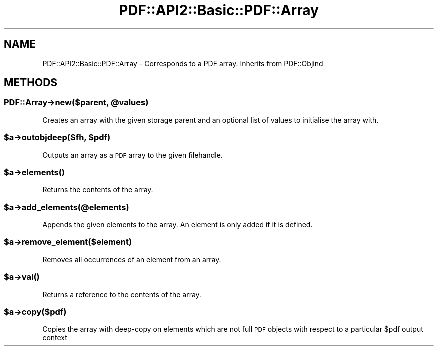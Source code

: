 .\" Automatically generated by Pod::Man 4.09 (Pod::Simple 3.35)
.\"
.\" Standard preamble:
.\" ========================================================================
.de Sp \" Vertical space (when we can't use .PP)
.if t .sp .5v
.if n .sp
..
.de Vb \" Begin verbatim text
.ft CW
.nf
.ne \\$1
..
.de Ve \" End verbatim text
.ft R
.fi
..
.\" Set up some character translations and predefined strings.  \*(-- will
.\" give an unbreakable dash, \*(PI will give pi, \*(L" will give a left
.\" double quote, and \*(R" will give a right double quote.  \*(C+ will
.\" give a nicer C++.  Capital omega is used to do unbreakable dashes and
.\" therefore won't be available.  \*(C` and \*(C' expand to `' in nroff,
.\" nothing in troff, for use with C<>.
.tr \(*W-
.ds C+ C\v'-.1v'\h'-1p'\s-2+\h'-1p'+\s0\v'.1v'\h'-1p'
.ie n \{\
.    ds -- \(*W-
.    ds PI pi
.    if (\n(.H=4u)&(1m=24u) .ds -- \(*W\h'-12u'\(*W\h'-12u'-\" diablo 10 pitch
.    if (\n(.H=4u)&(1m=20u) .ds -- \(*W\h'-12u'\(*W\h'-8u'-\"  diablo 12 pitch
.    ds L" ""
.    ds R" ""
.    ds C` ""
.    ds C' ""
'br\}
.el\{\
.    ds -- \|\(em\|
.    ds PI \(*p
.    ds L" ``
.    ds R" ''
.    ds C`
.    ds C'
'br\}
.\"
.\" Escape single quotes in literal strings from groff's Unicode transform.
.ie \n(.g .ds Aq \(aq
.el       .ds Aq '
.\"
.\" If the F register is >0, we'll generate index entries on stderr for
.\" titles (.TH), headers (.SH), subsections (.SS), items (.Ip), and index
.\" entries marked with X<> in POD.  Of course, you'll have to process the
.\" output yourself in some meaningful fashion.
.\"
.\" Avoid warning from groff about undefined register 'F'.
.de IX
..
.if !\nF .nr F 0
.if \nF>0 \{\
.    de IX
.    tm Index:\\$1\t\\n%\t"\\$2"
..
.    if !\nF==2 \{\
.        nr % 0
.        nr F 2
.    \}
.\}
.\" ========================================================================
.\"
.IX Title "PDF::API2::Basic::PDF::Array 3"
.TH PDF::API2::Basic::PDF::Array 3 "2019-08-09" "perl v5.26.2" "User Contributed Perl Documentation"
.\" For nroff, turn off justification.  Always turn off hyphenation; it makes
.\" way too many mistakes in technical documents.
.if n .ad l
.nh
.SH "NAME"
PDF::API2::Basic::PDF::Array \- Corresponds to a PDF array. Inherits from PDF::Objind
.SH "METHODS"
.IX Header "METHODS"
.ie n .SS "PDF::Array\->new($parent, @values)"
.el .SS "PDF::Array\->new($parent, \f(CW@values\fP)"
.IX Subsection "PDF::Array->new($parent, @values)"
Creates an array with the given storage parent and an optional list of values to
initialise the array with.
.ie n .SS "$a\->outobjdeep($fh, $pdf)"
.el .SS "\f(CW$a\fP\->outobjdeep($fh, \f(CW$pdf\fP)"
.IX Subsection "$a->outobjdeep($fh, $pdf)"
Outputs an array as a \s-1PDF\s0 array to the given filehandle.
.ie n .SS "$a\->\fIelements()\fP"
.el .SS "\f(CW$a\fP\->\fIelements()\fP"
.IX Subsection "$a->elements()"
Returns the contents of the array.
.ie n .SS "$a\->add_elements(@elements)"
.el .SS "\f(CW$a\fP\->add_elements(@elements)"
.IX Subsection "$a->add_elements(@elements)"
Appends the given elements to the array. An element is only added if it
is defined.
.ie n .SS "$a\->remove_element($element)"
.el .SS "\f(CW$a\fP\->remove_element($element)"
.IX Subsection "$a->remove_element($element)"
Removes all occurrences of an element from an array.
.ie n .SS "$a\->\fIval()\fP"
.el .SS "\f(CW$a\fP\->\fIval()\fP"
.IX Subsection "$a->val()"
Returns a reference to the contents of the array.
.ie n .SS "$a\->copy($pdf)"
.el .SS "\f(CW$a\fP\->copy($pdf)"
.IX Subsection "$a->copy($pdf)"
Copies the array with deep-copy on elements which are not full \s-1PDF\s0 objects
with respect to a particular \f(CW$pdf\fR output context
